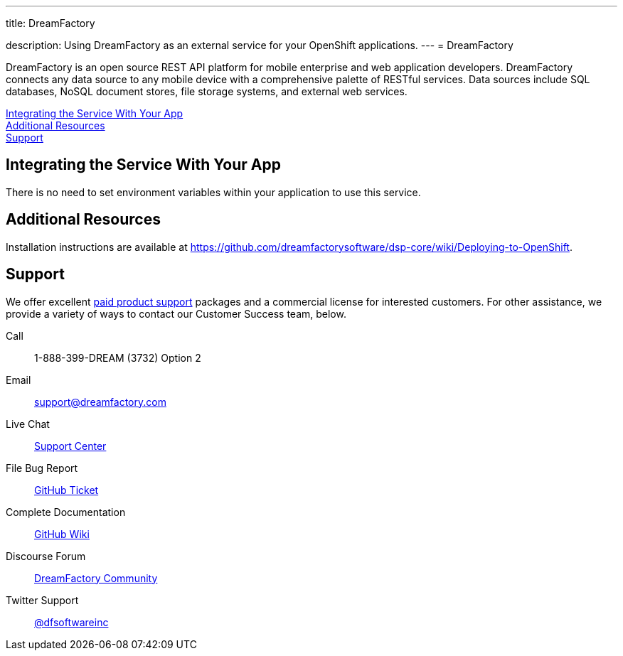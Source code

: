 ---




title: DreamFactory

description: Using DreamFactory as an external service for your OpenShift applications.
---
= DreamFactory

[float]


[.lead]
DreamFactory is an open source REST API platform for mobile enterprise and web application developers. DreamFactory connects any data source to any mobile device with a comprehensive palette of RESTful services. Data sources include SQL databases, NoSQL document stores, file storage systems, and external web services.

link:#integration[Integrating the Service With Your App] +
link:#resources[Additional Resources] +
link:#support[Support]

[[integration]]
== Integrating the Service With Your App
There is no need to set environment variables within your application to use this service. 

[[resources]]
== Additional Resources
Installation instructions are available at link:https://github.com/dreamfactorysoftware/dsp-core/wiki/Deploying-to-OpenShift[https://github.com/dreamfactorysoftware/dsp-core/wiki/Deploying-to-OpenShift].

[[support]]
== Support
We offer excellent link:http://www.dreamfactory.com/pricing/support[paid product support] packages and a commercial license for interested customers. For other assistance, we provide a variety of ways to contact our Customer Success team, below.

Call:: 1-888-399-DREAM (3732) Option 2
Email:: link:mailto:support@dreamfactory.com[support@dreamfactory.com]
Live Chat:: link:http://beta.mycontactual.com/SC/chat.php?tenant=dreamfactory&sc_name=DreamFactory+Support+Center&referrer=Website[Support Center]
File Bug Report:: link:http://github.com/dreamfactorysoftware/dsp-core/wiki/File-a-Ticket-on-GitHub[GitHub Ticket]
Complete Documentation:: link:http://github.com/dreamfactorysoftware/dsp-core/wiki[GitHub Wiki]
Discourse Forum:: link:http://community.dreamfactory.com/[DreamFactory Community]
Twitter Support:: link:http://twitter.com/dfsoftwareinc/[@dfsoftwareinc]